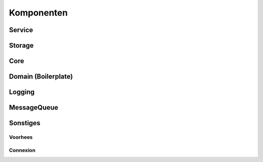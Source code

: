 Komponenten
===========

.. index::
   pair: Komponenten; Service
.. _service:

Service
-------

.. index::
   pair: Komponenten; Storage
.. _storage:

Storage
-------

.. index::
   pair: Komponenten; Core
.. _core:

Core
----

.. index::
   pair: Komponenten; Domain
.. _domain:

Domain (Boilerplate)
--------------------

.. index::
   pair: Komponenten; CLI

Logging
-------

.. index::
   pair: Komponenten; Logging
   pair: Fluentd; Logging

MessageQueue
------------

.. index::
   pair: Komponenten; MessageQueue
   pair: RabbitMQ; MessageQueue

Sonstiges
---------
.. index::
   pair: JSON; Vorhees

Voorhees
^^^^^^^^
.. index::
   pair: API; Connexion

Connexion
^^^^^^^^^
